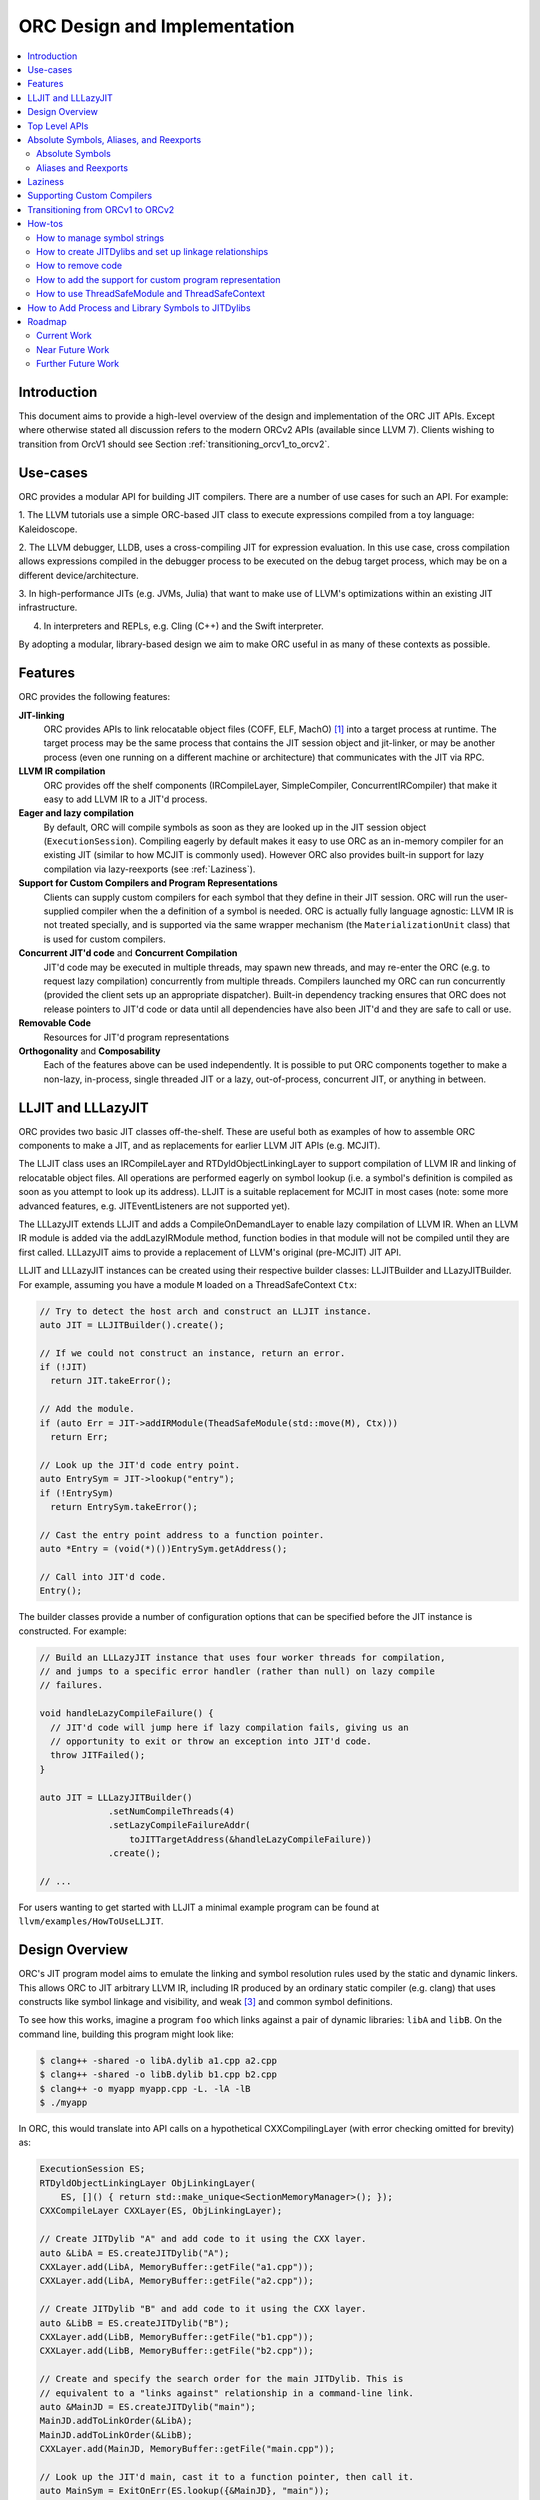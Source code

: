 ===============================
ORC Design and Implementation
===============================

.. contents::
   :local:

Introduction
============

This document aims to provide a high-level overview of the design and
implementation of the ORC JIT APIs. Except where otherwise stated all discussion
refers to the modern ORCv2 APIs (available since LLVM 7). Clients wishing to
transition from OrcV1 should see Section :ref:`transitioning_orcv1_to_orcv2`.

Use-cases
=========

ORC provides a modular API for building JIT compilers. There are a number
of use cases for such an API. For example:

1. The LLVM tutorials use a simple ORC-based JIT class to execute expressions
compiled from a toy language: Kaleidoscope.

2. The LLVM debugger, LLDB, uses a cross-compiling JIT for expression
evaluation. In this use case, cross compilation allows expressions compiled
in the debugger process to be executed on the debug target process, which may
be on a different device/architecture.

3. In high-performance JITs (e.g. JVMs, Julia) that want to make use of LLVM's
optimizations within an existing JIT infrastructure.

4. In interpreters and REPLs, e.g. Cling (C++) and the Swift interpreter.

By adopting a modular, library-based design we aim to make ORC useful in as many
of these contexts as possible.

Features
========

ORC provides the following features:

**JIT-linking**
  ORC provides APIs to link relocatable object files (COFF, ELF, MachO) [1]_
  into a target process at runtime. The target process may be the same process
  that contains the JIT session object and jit-linker, or may be another process
  (even one running on a different machine or architecture) that communicates
  with the JIT via RPC.

**LLVM IR compilation**
  ORC provides off the shelf components (IRCompileLayer, SimpleCompiler,
  ConcurrentIRCompiler) that make it easy to add LLVM IR to a JIT'd process.

**Eager and lazy compilation**
  By default, ORC will compile symbols as soon as they are looked up in the JIT
  session object (``ExecutionSession``). Compiling eagerly by default makes it
  easy to use ORC as an in-memory compiler for an existing JIT (similar to how
  MCJIT is commonly used). However ORC also provides built-in support for lazy
  compilation via lazy-reexports (see :ref:`Laziness`).

**Support for Custom Compilers and Program Representations**
  Clients can supply custom compilers for each symbol that they define in their
  JIT session. ORC will run the user-supplied compiler when the a definition of
  a symbol is needed. ORC is actually fully language agnostic: LLVM IR is not
  treated specially, and is supported via the same wrapper mechanism (the
  ``MaterializationUnit`` class) that is used for custom compilers.

**Concurrent JIT'd code** and **Concurrent Compilation**
  JIT'd code may be executed in multiple threads, may spawn new threads, and may
  re-enter the ORC (e.g. to request lazy compilation) concurrently from multiple
  threads. Compilers launched my ORC can run concurrently (provided the client
  sets up an appropriate dispatcher). Built-in dependency tracking ensures that
  ORC does not release pointers to JIT'd code or data until all dependencies
  have also been JIT'd and they are safe to call or use.

**Removable Code**
  Resources for JIT'd program representations

**Orthogonality** and **Composability**
  Each of the features above can be used independently. It is possible to put
  ORC components together to make a non-lazy, in-process, single threaded JIT
  or a lazy, out-of-process, concurrent JIT, or anything in between.

LLJIT and LLLazyJIT
===================

ORC provides two basic JIT classes off-the-shelf. These are useful both as
examples of how to assemble ORC components to make a JIT, and as replacements
for earlier LLVM JIT APIs (e.g. MCJIT).

The LLJIT class uses an IRCompileLayer and RTDyldObjectLinkingLayer to support
compilation of LLVM IR and linking of relocatable object files. All operations
are performed eagerly on symbol lookup (i.e. a symbol's definition is compiled
as soon as you attempt to look up its address). LLJIT is a suitable replacement
for MCJIT in most cases (note: some more advanced features, e.g.
JITEventListeners are not supported yet).

The LLLazyJIT extends LLJIT and adds a CompileOnDemandLayer to enable lazy
compilation of LLVM IR. When an LLVM IR module is added via the addLazyIRModule
method, function bodies in that module will not be compiled until they are first
called. LLLazyJIT aims to provide a replacement of LLVM's original (pre-MCJIT)
JIT API.

LLJIT and LLLazyJIT instances can be created using their respective builder
classes: LLJITBuilder and LLazyJITBuilder. For example, assuming you have a
module ``M`` loaded on a ThreadSafeContext ``Ctx``:

.. code-block:: c++

  // Try to detect the host arch and construct an LLJIT instance.
  auto JIT = LLJITBuilder().create();

  // If we could not construct an instance, return an error.
  if (!JIT)
    return JIT.takeError();

  // Add the module.
  if (auto Err = JIT->addIRModule(TheadSafeModule(std::move(M), Ctx)))
    return Err;

  // Look up the JIT'd code entry point.
  auto EntrySym = JIT->lookup("entry");
  if (!EntrySym)
    return EntrySym.takeError();

  // Cast the entry point address to a function pointer.
  auto *Entry = (void(*)())EntrySym.getAddress();

  // Call into JIT'd code.
  Entry();

The builder classes provide a number of configuration options that can be
specified before the JIT instance is constructed. For example:

.. code-block:: c++

  // Build an LLLazyJIT instance that uses four worker threads for compilation,
  // and jumps to a specific error handler (rather than null) on lazy compile
  // failures.

  void handleLazyCompileFailure() {
    // JIT'd code will jump here if lazy compilation fails, giving us an
    // opportunity to exit or throw an exception into JIT'd code.
    throw JITFailed();
  }

  auto JIT = LLLazyJITBuilder()
               .setNumCompileThreads(4)
               .setLazyCompileFailureAddr(
                   toJITTargetAddress(&handleLazyCompileFailure))
               .create();

  // ...

For users wanting to get started with LLJIT a minimal example program can be
found at ``llvm/examples/HowToUseLLJIT``.

Design Overview
===============

ORC's JIT program model aims to emulate the linking and symbol resolution
rules used by the static and dynamic linkers. This allows ORC to JIT
arbitrary LLVM IR, including IR produced by an ordinary static compiler (e.g.
clang) that uses constructs like symbol linkage and visibility, and weak [3]_
and common symbol definitions.

To see how this works, imagine a program ``foo`` which links against a pair
of dynamic libraries: ``libA`` and ``libB``. On the command line, building this
program might look like:

.. code-block:: bash

  $ clang++ -shared -o libA.dylib a1.cpp a2.cpp
  $ clang++ -shared -o libB.dylib b1.cpp b2.cpp
  $ clang++ -o myapp myapp.cpp -L. -lA -lB
  $ ./myapp

In ORC, this would translate into API calls on a hypothetical CXXCompilingLayer
(with error checking omitted for brevity) as:

.. code-block:: c++

  ExecutionSession ES;
  RTDyldObjectLinkingLayer ObjLinkingLayer(
      ES, []() { return std::make_unique<SectionMemoryManager>(); });
  CXXCompileLayer CXXLayer(ES, ObjLinkingLayer);

  // Create JITDylib "A" and add code to it using the CXX layer.
  auto &LibA = ES.createJITDylib("A");
  CXXLayer.add(LibA, MemoryBuffer::getFile("a1.cpp"));
  CXXLayer.add(LibA, MemoryBuffer::getFile("a2.cpp"));

  // Create JITDylib "B" and add code to it using the CXX layer.
  auto &LibB = ES.createJITDylib("B");
  CXXLayer.add(LibB, MemoryBuffer::getFile("b1.cpp"));
  CXXLayer.add(LibB, MemoryBuffer::getFile("b2.cpp"));

  // Create and specify the search order for the main JITDylib. This is
  // equivalent to a "links against" relationship in a command-line link.
  auto &MainJD = ES.createJITDylib("main");
  MainJD.addToLinkOrder(&LibA);
  MainJD.addToLinkOrder(&LibB);
  CXXLayer.add(MainJD, MemoryBuffer::getFile("main.cpp"));

  // Look up the JIT'd main, cast it to a function pointer, then call it.
  auto MainSym = ExitOnErr(ES.lookup({&MainJD}, "main"));
  auto *Main = (int(*)(int, char*[]))MainSym.getAddress();

  int Result = Main(...);

This example tells us nothing about *how* or *when* compilation will happen.
That will depend on the implementation of the hypothetical CXXCompilingLayer.
The same linker-based symbol resolution rules will apply regardless of that
implementation, however. For example, if a1.cpp and a2.cpp both define a
function "foo" then ORCv2 will generate a duplicate definition error. On the
other hand, if a1.cpp and b1.cpp both define "foo" there is no error (different
dynamic libraries may define the same symbol). If main.cpp refers to "foo", it
should bind to the definition in LibA rather than the one in LibB, since
main.cpp is part of the "main" dylib, and the main dylib links against LibA
before LibB.

Many JIT clients will have no need for this strict adherence to the usual
ahead-of-time linking rules, and should be able to get by just fine by putting
all of their code in a single JITDylib. However, clients who want to JIT code
for languages/projects that traditionally rely on ahead-of-time linking (e.g.
C++) will find that this feature makes life much easier.

Symbol lookup in ORC serves two other important functions, beyond providing
addresses for symbols: (1) It triggers compilation of the symbol(s) searched for
(if they have not been compiled already), and (2) it provides the
synchronization mechanism for concurrent compilation. The pseudo-code for the
lookup process is:

.. code-block:: none

  construct a query object from a query set and query handler
  lock the session
  lodge query against requested symbols, collect required materializers (if any)
  unlock the session
  dispatch materializers (if any)

In this context a materializer is something that provides a working definition
of a symbol upon request. Usually materializers are just wrappers for compilers,
but they may also wrap a jit-linker directly (if the program representation
backing the definitions is an object file), or may even be a class that writes
bits directly into memory (for example, if the definitions are
stubs). Materialization is the blanket term for any actions (compiling, linking,
splatting bits, registering with runtimes, etc.) that are required to generate a
symbol definition that is safe to call or access.

As each materializer completes its work it notifies the JITDylib, which in turn
notifies any query objects that are waiting on the newly materialized
definitions. Each query object maintains a count of the number of symbols that
it is still waiting on, and once this count reaches zero the query object calls
the query handler with a *SymbolMap* (a map of symbol names to addresses)
describing the result. If any symbol fails to materialize the query immediately
calls the query handler with an error.

The collected materialization units are sent to the ExecutionSession to be
dispatched, and the dispatch behavior can be set by the client. By default each
materializer is run on the calling thread. Clients are free to create new
threads to run materializers, or to send the work to a work queue for a thread
pool (this is what LLJIT/LLLazyJIT do).

Top Level APIs
==============

Many of ORC's top-level APIs are visible in the example above:

- *ExecutionSession* represents the JIT'd program and provides context for the
  JIT: It contains the JITDylibs, error reporting mechanisms, and dispatches the
  materializers.

- *JITDylibs* provide the symbol tables.

- *Layers* (ObjLinkingLayer and CXXLayer) are wrappers around compilers and
  allow clients to add uncompiled program representations supported by those
  compilers to JITDylibs.

- *ResourceTrackers* allow you to remove code.

Several other important APIs are used explicitly. JIT clients need not be aware
of them, but Layer authors will use them:

- *MaterializationUnit* - When XXXLayer::add is invoked it wraps the given
  program representation (in this example, C++ source) in a MaterializationUnit,
  which is then stored in the JITDylib. MaterializationUnits are responsible for
  describing the definitions they provide, and for unwrapping the program
  representation and passing it back to the layer when compilation is required
  (this ownership shuffle makes writing thread-safe layers easier, since the
  ownership of the program representation will be passed back on the stack,
  rather than having to be fished out of a Layer member, which would require
  synchronization).

- *MaterializationResponsibility* - When a MaterializationUnit hands a program
  representation back to the layer it comes with an associated
  MaterializationResponsibility object. This object tracks the definitions
  that must be materialized and provides a way to notify the JITDylib once they
  are either successfully materialized or a failure occurs.

Absolute Symbols, Aliases, and Reexports
========================================

ORC makes it easy to define symbols with absolute addresses, or symbols that
are simply aliases of other symbols:

Absolute Symbols
----------------

Absolute symbols are symbols that map directly to addresses without requiring
further materialization, for example: "foo" = 0x1234. One use case for
absolute symbols is allowing resolution of process symbols. E.g.

.. code-block: c++

  JD.define(absoluteSymbols(SymbolMap({
      { Mangle("printf"),
        { pointerToJITTargetAddress(&printf),
          JITSymbolFlags::Callable } }
    });

With this mapping established code added to the JIT can refer to printf
symbolically rather than requiring the address of printf to be "baked in".
This in turn allows cached versions of the JIT'd code (e.g. compiled objects)
to be re-used across JIT sessions as the JIT'd code no longer changes, only the
absolute symbol definition does.

For process and library symbols the DynamicLibrarySearchGenerator utility (See
:ref:`How to Add Process and Library Symbols to JITDylibs
<ProcessAndLibrarySymbols>`) can be used to automatically build absolute
symbol mappings for you. However the absoluteSymbols function is still useful
for making non-global objects in your JIT visible to JIT'd code. For example,
imagine that your JIT standard library needs access to your JIT object to make
some calls. We could bake the address of your object into the library, but then
it would need to be recompiled for each session:

.. code-block: c++

  // From standard library for JIT'd code:

  class MyJIT {
  public:
    void log(const char *Msg);
  };

  void log(const char *Msg) { ((MyJIT*)0x1234)->log(Msg); }

We can turn this into a symbolic reference in the JIT standard library:

.. code-block: c++

  extern MyJIT *__MyJITInstance;

  void log(const char *Msg) { __MyJITInstance->log(Msg); }

And then make our JIT object visible to the JIT standard library with an
absolute symbol definition when the JIT is started:

.. code-block: c++

  MyJIT J = ...;

  auto &JITStdLibJD = ... ;

  JITStdLibJD.define(absoluteSymbols(SymbolMap({
      { Mangle("__MyJITInstance"),
        { pointerToJITTargetAddress(&J), JITSymbolFlags() } }
    });

Aliases and Reexports
---------------------

Aliases and reexports allow you to define new symbols that map to existing
symbols. This can be useful for changing linkage relationships between symbols
across sessions without having to recompile code. For example, imagine that
JIT'd code has access to a log function, ``void log(const char*)`` for which
there are two implementations in the JIT standard library: ``log_fast`` and
``log_detailed``. Your JIT can choose which one of these definitions will be
used when the ``log`` symbol is referenced by setting up an alias at JIT startup
time:

.. code-block: c++

  auto &JITStdLibJD = ... ;

  auto LogImplementationSymbol =
   Verbose ? Mangle("log_detailed") : Mangle("log_fast");

  JITStdLibJD.define(
    symbolAliases(SymbolAliasMap({
        { Mangle("log"),
          { LogImplementationSymbol
            JITSymbolFlags::Exported | JITSymbolFlags::Callable } }
      });

The ``symbolAliases`` function allows you to define aliases within a single
JITDylib. The ``reexports`` function provides the same functionality, but
operates across JITDylib boundaries. E.g.

.. code-block: c++

  auto &JD1 = ... ;
  auto &JD2 = ... ;

  // Make 'bar' in JD2 an alias for 'foo' from JD1.
  JD2.define(
    reexports(JD1, SymbolAliasMap({
        { Mangle("bar"), { Mangle("foo"), JITSymbolFlags::Exported } }
      });

The reexports utility can be handy for composing a single JITDylib interface by
re-exporting symbols from several other JITDylibs.

.. _Laziness:

Laziness
========

Laziness in ORC is provided by a utility called "lazy reexports". A lazy
reexport is similar to a regular reexport or alias: It provides a new name for
an existing symbol. Unlike regular reexports however, lookups of lazy reexports
do not trigger immediate materialization of the reexported symbol. Instead, they
only trigger materialization of a function stub. This function stub is
initialized to point at a *lazy call-through*, which provides reentry into the
JIT. If the stub is called at runtime then the lazy call-through will look up
the reexported symbol (triggering materialization for it if necessary), update
the stub (to call directly to the reexported symbol on subsequent calls), and
then return via the reexported symbol. By re-using the existing symbol lookup
mechanism, lazy reexports inherit the same concurrency guarantees: calls to lazy
reexports can be made from multiple threads concurrently, and the reexported
symbol can be any state of compilation (uncompiled, already in the process of
being compiled, or already compiled) and the call will succeed. This allows
laziness to be safely mixed with features like remote compilation, concurrent
compilation, concurrent JIT'd code, and speculative compilation.

There is one other key difference between regular reexports and lazy reexports
that some clients must be aware of: The address of a lazy reexport will be
*different* from the address of the reexported symbol (whereas a regular
reexport is guaranteed to have the same address as the reexported symbol).
Clients who care about pointer equality will generally want to use the address
of the reexport as the canonical address of the reexported symbol. This will
allow the address to be taken without forcing materialization of the reexport.

Usage example:

If JITDylib ``JD`` contains definitions for symbols ``foo_body`` and
``bar_body``, we can create lazy entry points ``Foo`` and ``Bar`` in JITDylib
``JD2`` by calling:

.. code-block:: c++

  auto ReexportFlags = JITSymbolFlags::Exported | JITSymbolFlags::Callable;
  JD2.define(
    lazyReexports(CallThroughMgr, StubsMgr, JD,
                  SymbolAliasMap({
                    { Mangle("foo"), { Mangle("foo_body"), ReexportedFlags } },
                    { Mangle("bar"), { Mangle("bar_body"), ReexportedFlags } }
                  }));

A full example of how to use lazyReexports with the LLJIT class can be found at
``llvm/examples/OrcV2Examples/LLJITWithLazyReexports``.

Supporting Custom Compilers
===========================

TBD.

.. _transitioning_orcv1_to_orcv2:

Transitioning from ORCv1 to ORCv2
=================================

Since LLVM 7.0, new ORC development work has focused on adding support for
concurrent JIT compilation. The new APIs (including new layer interfaces and
implementations, and new utilities) that support concurrency are collectively
referred to as ORCv2, and the original, non-concurrent layers and utilities
are now referred to as ORCv1.

The majority of the ORCv1 layers and utilities were renamed with a 'Legacy'
prefix in LLVM 8.0, and have deprecation warnings attached in LLVM 9.0. In LLVM
12.0 ORCv1 will be removed entirely.

Transitioning from ORCv1 to ORCv2 should be easy for most clients. Most of the
ORCv1 layers and utilities have ORCv2 counterparts [2]_ that can be directly
substituted. However there are some design differences between ORCv1 and ORCv2
to be aware of:

  1. ORCv2 fully adopts the JIT-as-linker model that began with MCJIT. Modules
     (and other program representations, e.g. Object Files)  are no longer added
     directly to JIT classes or layers. Instead, they are added to ``JITDylib``
     instances *by* layers. The ``JITDylib`` determines *where* the definitions
     reside, the layers determine *how* the definitions will be compiled.
     Linkage relationships between ``JITDylibs`` determine how inter-module
     references are resolved, and symbol resolvers are no longer used. See the
     section `Design Overview`_ for more details.

     Unless multiple JITDylibs are needed to model linkage relationships, ORCv1
     clients should place all code in a single JITDylib.
     MCJIT clients should use LLJIT (see `LLJIT and LLLazyJIT`_), and can place
     code in LLJIT's default created main JITDylib (See
     ``LLJIT::getMainJITDylib()``).

  2. All JIT stacks now need an ``ExecutionSession`` instance. ExecutionSession
     manages the string pool, error reporting, synchronization, and symbol
     lookup.

  3. ORCv2 uses uniqued strings (``SymbolStringPtr`` instances) rather than
     string values in order to reduce memory overhead and improve lookup
     performance. See the subsection `How to manage symbol strings`_.

  4. IR layers require ThreadSafeModule instances, rather than
     std::unique_ptr<Module>s. ThreadSafeModule is a wrapper that ensures that
     Modules that use the same LLVMContext are not accessed concurrently.
     See `How to use ThreadSafeModule and ThreadSafeContext`_.

  5. Symbol lookup is no longer handled by layers. Instead, there is a
     ``lookup`` method on JITDylib that takes a list of JITDylibs to scan.

     .. code-block:: c++

       ExecutionSession ES;
       JITDylib &JD1 = ...;
       JITDylib &JD2 = ...;

       auto Sym = ES.lookup({&JD1, &JD2}, ES.intern("_main"));

  6. The removeModule/removeObject methods are replaced by ``ResourceTracker``s.
     See the subsection `How to remove code`_.

For code examples and suggestions of how to use the ORCv2 APIs, please see
the section `How-tos`_.

How-tos
=======

How to manage symbol strings
----------------------------

Symbol strings in ORC are uniqued to improve lookup performance, reduce memory
overhead, and allow symbol names to function as efficient keys. To get the
unique ``SymbolStringPtr`` for a string value, call the
``ExecutionSession::intern`` method:

  .. code-block:: c++

    ExecutionSession ES;
    /// ...
    auto MainSymbolName = ES.intern("main");

If you wish to perform lookup using the C/IR name of a symbol you will also
need to apply the platform linker-mangling before interning the string. On
Linux this mangling is a no-op, but on other platforms it usually involves
adding a prefix to the string (e.g. '_' on Darwin). The mangling scheme is
based on the DataLayout for the target. Given a DataLayout and an
ExecutionSession, you can create a MangleAndInterner function object that
will perform both jobs for you:

  .. code-block:: c++

    ExecutionSession ES;
    const DataLayout &DL = ...;
    MangleAndInterner Mangle(ES, DL);

    // ...

    // Portable IR-symbol-name lookup:
    auto Sym = ES.lookup({&MainJD}, Mangle("main"));

How to create JITDylibs and set up linkage relationships
--------------------------------------------------------

In ORC, all symbol definitions reside in JITDylibs. JITDylibs are created by
calling the ``ExecutionSession::createJITDylib`` method with a unique name:

  .. code-block:: c++

    ExecutionSession ES;
    auto &JD = ES.createJITDylib("libFoo.dylib");

The JITDylib is owned by the ``ExecutionEngine`` instance and will be freed
when it is destroyed.

How to remove code
------------------

To remove an individual module from a JITDylib it must first be added using an
explicit ``ResourceTracker``. The module can then be removed by calling
``ResourceTracker::remove``:

  .. code-block:: c++

    auto &JD = ... ;
    auto M = ... ;

    auto RT = JD.createResourceTracker();
    Layer.add(RT, std::move(M)); // Add M to JD, tracking resources with RT

    RT.remove(); // Remove M from JD.

Modules added directly to a JITDylib will be tracked by that JITDylib's default
resource tracker.

All code can be removed from a JITDylib by calling ``JITDylib::clear``. This
leaves the cleared JITDylib in an empty but usable state.

JITDylibs can be removed by calling ``ExecutionSession::removeJITDylib``. This
clears the JITDylib and then puts it into a defunct state. No further operations
can be performed on the JITDylib, and it will be destroyed as soon as the last
handle to it is released.

An example of how to use the resource management APIs can be found at
``llvm/examples/OrcV2Examples/LLJITRemovableCode``.


How to add the support for custom program representation
--------------------------------------------------------
In order to add the support for a custom program representation, a custom ``MaterializationUnit``
for the program representation, and a custom ``Layer`` are needed. The Layer will have two
operations: ``add`` and ``emit``. The ``add`` operation takes an instance of your program
representation, builds one of your custom ``MaterializationUnits`` to hold it, then adds it
to a ``JITDylib``. The emit operation takes a ``MaterializationResponsibility`` object and an
instance of your program representation and materializes it, usually by compiling it and handing
the resulting object off to an ``ObjectLinkingLayer``.

Your custom ``MaterializationUnit`` will have two operations: ``materialize`` and ``discard``. The
``materialize`` function will be called for you when any symbol provided by the unit is looked up,
and it should just call the ``emit`` function on your layer, passing in the given
``MaterializationResponsibility`` and the wrapped program representation. The ``discard`` function
will be called if some weak symbol provided by your unit is not needed (because the JIT found an
overriding definition). You can use this to drop your definition early, or just ignore it and let
the linker drops the definition later.

Here is an example of an ASTLayer:

  .. code-block:: c++

    // ... In you JIT class
    AstLayer astLayer;
    // ...


    class AstMaterializationUnit : public orc::MaterializationUnit {
    public:
      AstMaterializationUnit(AstLayer &l, Ast &ast)
      : llvm::orc::MaterializationUnit(l.getInterface(ast)), astLayer(l),
      ast(ast) {};

      llvm::StringRef getName() const override {
        return "AstMaterializationUnit";
      }

      void materialize(std::unique_ptr<orc::MaterializationResponsibility> r) override {
        astLayer.emit(std::move(r), ast);
      };

    private:
      void discard(const llvm::orc::JITDylib &jd, const llvm::orc::SymbolStringPtr &sym) override {
        llvm_unreachable("functions are not overridable");
      }


      AstLayer &astLayer;
      Ast &ast;
    };

    class AstLayer {
      llvhm::orc::IRLayer &baseLayer;
      llvhm::orc::MangleAndInterner &mangler;

    public:
      AstLayer(llvm::orc::IRLayer &baseLayer, llvm::orc::MangleAndInterner &mangler)
      : baseLayer(baseLayer), mangler(mangler){};

      llvm::Error add(llvm::orc::ResourceTrackerSP &rt, Ast &ast) {
        return rt->getJITDylib().define(std::make_unique<AstMaterializationUnit>(*this, ast), rt);
      }

      void emit(std::unique_ptr<orc::MaterializationResponsibility> mr, Ast &ast) {
        // compileAst is just function that compiles the given AST and returns
        // a `llvm::orc::ThreadSafeModule`
        baseLayer.emit(std::move(mr), compileAst(ast));
      }

      llvm::orc::MaterializationUnit::Interface getInterface(Ast &ast) {
          SymbolFlagsMap Symbols;
          // Find all the symbols in the AST and for each of them
          // add it to the Symbols map.
          Symbols[mangler(someNameFromAST)] =
            JITSymbolFlags(JITSymbolFlags::Exported | JITSymbolFlags::Callable);
          return MaterializationUnit::Interface(std::move(Symbols), nullptr);
      }
    };

Take look at the source code of `Building A JIT's Chapter 4 <tutorial/BuildingAJIT4.html>`_ for a complete example.

How to use ThreadSafeModule and ThreadSafeContext
-------------------------------------------------

ThreadSafeModule and ThreadSafeContext are wrappers around Modules and
LLVMContexts respectively. A ThreadSafeModule is a pair of a
std::unique_ptr<Module> and a (possibly shared) ThreadSafeContext value. A
ThreadSafeContext is a pair of a std::unique_ptr<LLVMContext> and a lock.
This design serves two purposes: providing a locking scheme and lifetime
management for LLVMContexts. The ThreadSafeContext may be locked to prevent
accidental concurrent access by two Modules that use the same LLVMContext.
The underlying LLVMContext is freed once all ThreadSafeContext values pointing
to it are destroyed, allowing the context memory to be reclaimed as soon as
the Modules referring to it are destroyed.

ThreadSafeContexts can be explicitly constructed from a
std::unique_ptr<LLVMContext>:

  .. code-block:: c++

    ThreadSafeContext TSCtx(std::make_unique<LLVMContext>());

ThreadSafeModules can be constructed from a pair of a std::unique_ptr<Module>
and a ThreadSafeContext value. ThreadSafeContext values may be shared between
multiple ThreadSafeModules:

  .. code-block:: c++

    ThreadSafeModule TSM1(
      std::make_unique<Module>("M1", *TSCtx.getContext()), TSCtx);

    ThreadSafeModule TSM2(
      std::make_unique<Module>("M2", *TSCtx.getContext()), TSCtx);

Before using a ThreadSafeContext, clients should ensure that either the context
is only accessible on the current thread, or that the context is locked. In the
example above (where the context is never locked) we rely on the fact that both
``TSM1`` and ``TSM2``, and TSCtx are all created on one thread. If a context is
going to be shared between threads then it must be locked before any accessing
or creating any Modules attached to it. E.g.

  .. code-block:: c++

    ThreadSafeContext TSCtx(std::make_unique<LLVMContext>());

    ThreadPool TP(NumThreads);
    JITStack J;

    for (auto &ModulePath : ModulePaths) {
      TP.async(
        [&]() {
          auto Lock = TSCtx.getLock();
          auto M = loadModuleOnContext(ModulePath, TSCtx.getContext());
          J.addModule(ThreadSafeModule(std::move(M), TSCtx));
        });
    }

    TP.wait();

To make exclusive access to Modules easier to manage the ThreadSafeModule class
provides a convenience function, ``withModuleDo``, that implicitly (1) locks the
associated context, (2) runs a given function object, (3) unlocks the context,
and (3) returns the result generated by the function object. E.g.

  .. code-block:: c++

    ThreadSafeModule TSM = getModule(...);

    // Dump the module:
    size_t NumFunctionsInModule =
      TSM.withModuleDo(
        [](Module &M) { // <- Context locked before entering lambda.
          return M.size();
        } // <- Context unlocked after leaving.
      );

Clients wishing to maximize possibilities for concurrent compilation will want
to create every new ThreadSafeModule on a new ThreadSafeContext. For this
reason a convenience constructor for ThreadSafeModule is provided that implicitly
constructs a new ThreadSafeContext value from a std::unique_ptr<LLVMContext>:

  .. code-block:: c++

    // Maximize concurrency opportunities by loading every module on a
    // separate context.
    for (const auto &IRPath : IRPaths) {
      auto Ctx = std::make_unique<LLVMContext>();
      auto M = std::make_unique<LLVMContext>("M", *Ctx);
      CompileLayer.add(MainJD, ThreadSafeModule(std::move(M), std::move(Ctx)));
    }

Clients who plan to run single-threaded may choose to save memory by loading
all modules on the same context:

  .. code-block:: c++

    // Save memory by using one context for all Modules:
    ThreadSafeContext TSCtx(std::make_unique<LLVMContext>());
    for (const auto &IRPath : IRPaths) {
      ThreadSafeModule TSM(parsePath(IRPath, *TSCtx.getContext()), TSCtx);
      CompileLayer.add(MainJD, ThreadSafeModule(std::move(TSM));
    }

.. _ProcessAndLibrarySymbols:

How to Add Process and Library Symbols to JITDylibs
===================================================

JIT'd code may need to access symbols in the host program or in supporting
libraries. The best way to enable this is to reflect these symbols into your
JITDylibs so that they appear the same as any other symbol defined within the
execution session (i.e. they are findable via `ExecutionSession::lookup`, and
so visible to the JIT linker during linking).

One way to reflect external symbols is to add them manually using the
absoluteSymbols function:

  .. code-block:: c++

    const DataLayout &DL = getDataLayout();
    MangleAndInterner Mangle(ES, DL);

    auto &JD = ES.createJITDylib("main");

    JD.define(
      absoluteSymbols({
        { Mangle("puts"), pointerToJITTargetAddress(&puts)},
        { Mangle("gets"), pointerToJITTargetAddress(&getS)}
      }));

Using absoluteSymbols is reasonable if the set of symbols to be reflected is
small and fixed. On the other hand, if the set of symbols is large or variable
it may make more sense to have the definitions added for you on demand by a
*definition generator*.A definition generator is an object that can be attached
to a JITDylib, receiving a callback whenever a lookup within that JITDylib fails
to find one or more symbols. The definition generator is given a chance to
produce a definition of the missing symbol(s) before the lookup proceeds.

ORC provides the ``DynamicLibrarySearchGenerator`` utility for reflecting symbols
from the process (or a specific dynamic library) for you. For example, to reflect
the whole interface of a runtime library:

  .. code-block:: c++

    const DataLayout &DL = getDataLayout();
    auto &JD = ES.createJITDylib("main");

    if (auto DLSGOrErr =
        DynamicLibrarySearchGenerator::Load("/path/to/lib"
                                            DL.getGlobalPrefix()))
      JD.addGenerator(std::move(*DLSGOrErr);
    else
      return DLSGOrErr.takeError();

    // IR added to JD can now link against all symbols exported by the library
    // at '/path/to/lib'.
    CompileLayer.add(JD, loadModule(...));

The ``DynamicLibrarySearchGenerator`` utility can also be constructed with a
filter function to restrict the set of symbols that may be reflected. For
example, to expose an allowed set of symbols from the main process:

  .. code-block:: c++

    const DataLayout &DL = getDataLayout();
    MangleAndInterner Mangle(ES, DL);

    auto &JD = ES.createJITDylib("main");

    DenseSet<SymbolStringPtr> AllowList({
        Mangle("puts"),
        Mangle("gets")
      });

    // Use GetForCurrentProcess with a predicate function that checks the
    // allowed list.
    JD.addGenerator(cantFail(DynamicLibrarySearchGenerator::GetForCurrentProcess(
          DL.getGlobalPrefix(),
          [&](const SymbolStringPtr &S) { return AllowList.count(S); })));

    // IR added to JD can now link against any symbols exported by the process
    // and contained in the list.
    CompileLayer.add(JD, loadModule(...));

References to process or library symbols could also be hardcoded into your IR
or object files using the symbols' raw addresses, however symbolic resolution
using the JIT symbol tables should be preferred: it keeps the IR and objects
readable and reusable in subsequent JIT sessions. Hardcoded addresses are
difficult to read, and usually only good for one session.

Roadmap
=======

ORC is still undergoing active development. Some current and future works are
listed below.

Current Work
------------

1. **TargetProcessControl: Improvements to in-tree support for out-of-process
   execution**

   The ``TargetProcessControl`` API provides various operations on the JIT
   target process (the one which will execute the JIT'd code), including
   memory allocation, memory writes, function execution, and process queries
   (e.g. for the target triple). By targeting this API new components can be
   developed which will work equally well for in-process and out-of-process
   JITing.


2. **ORC RPC based TargetProcessControl implementation**

   An ORC RPC based implementation of the ``TargetProcessControl`` API is
   currently under development to enable easy out-of-process JITing via
   file descriptors / sockets.

3. **Core State Machine Cleanup**

   The core ORC state machine is currently implemented between JITDylib and
   ExecutionSession. Methods are slowly being moved to `ExecutionSession`. This
   will tidy up the code base, and also allow us to support asynchronous removal
   of JITDylibs (in practice deleting an associated state object in
   ExecutionSession and leaving the JITDylib instance in a defunct state until
   all references to it have been released).

Near Future Work
----------------

1. **ORC JIT Runtime Libraries**

   We need a runtime library for JIT'd code. This would include things like
   TLS registration, reentry functions, registration code for language runtimes
   (e.g. Objective C and Swift) and other JIT specific runtime code. This should
   be built in a similar manner to compiler-rt (possibly even as part of it).

2. **Remote jit_dlopen / jit_dlclose**

   To more fully mimic the environment that static programs operate in we would
   like JIT'd code to be able to "dlopen" and "dlclose" JITDylibs, running all of
   their initializers/deinitializers on the current thread. This would require
   support from the runtime library described above.

3. **Debugging support**

   ORC currently supports the GDBRegistrationListener API when using RuntimeDyld
   as the underlying JIT linker. We will need a new solution for JITLink based
   platforms.

Further Future Work
-------------------

1. **Speculative Compilation**

   ORC's support for concurrent compilation allows us to easily enable
   *speculative* JIT compilation: compilation of code that is not needed yet,
   but which we have reason to believe will be needed in the future. This can be
   used to hide compile latency and improve JIT throughput. A proof-of-concept
   example of speculative compilation with ORC has already been developed (see
   ``llvm/examples/SpeculativeJIT``). Future work on this is likely to focus on
   re-using and improving existing profiling support (currently used by PGO) to
   feed speculation decisions, as well as built-in tools to simplify use of
   speculative compilation.

.. [1] Formats/architectures vary in terms of supported features. MachO and
       ELF tend to have better support than COFF. Patches very welcome!

.. [2] The ``LazyEmittingLayer``, ``RemoteObjectClientLayer`` and
       ``RemoteObjectServerLayer`` do not have counterparts in the new
       system. In the case of ``LazyEmittingLayer`` it was simply no longer
       needed: in ORCv2, deferring compilation until symbols are looked up is
       the default. The removal of ``RemoteObjectClientLayer`` and
       ``RemoteObjectServerLayer`` means that JIT stacks can no longer be split
       across processes, however this functionality appears not to have been
       used.

.. [3] Weak definitions are currently handled correctly within dylibs, but if
       multiple dylibs provide a weak definition of a symbol then each will end
       up with its own definition (similar to how weak definitions are handled
       in Windows DLLs). This will be fixed in the future.
